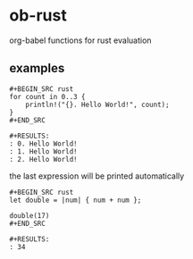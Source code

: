 * ob-rust

org-babel functions for rust evaluation

** examples

: #+BEGIN_SRC rust
: for count in 0..3 {
:     println!("{}. Hello World!", count);
: }
: #+END_SRC
: 
: #+RESULTS:
: : 0. Hello World!
: : 1. Hello World!
: : 2. Hello World!

the last expression will be printed automatically

: #+BEGIN_SRC rust
: let double = |num| { num + num };
: 
: double(17)
: #+END_SRC
: 
: #+RESULTS:
: : 34
